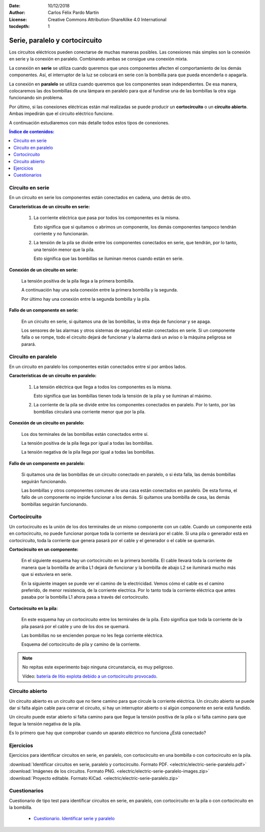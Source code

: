 ﻿:Date: 10/12/2018
:Author: Carlos Félix Pardo Martín
:License: Creative Commons Attribution-ShareAlike 4.0 International
:tocdepth: 1

.. _electric-serie-paralelo:

Serie, paralelo y cortocircuito
===============================
Los circuitos eléctricos pueden conectarse de muchas maneras posibles.
Las conexiones más simples son la conexión en serie y la conexión
en paralelo. Combinando ambas se consigue una conexión mixta.

La conexión en **serie** se utiliza cuando queremos que unos
componentes afecten el comportamiento de los demás componentes.
Así, el interruptor de la luz se colocará en serie con la bombilla
para que pueda encenderla o apagarla.

La conexión en **paralelo** se utiliza cuando queremos que los
componentes sean independientes.
De esa manera, colocaremos las dos bombillas de una lámpara en
paralelo para que al fundirse una de las bombillas la otra
siga funcionando sin problema.

Por último, si las conexiones eléctricas están mal realizadas se puede
producir un **cortocircuito** o un **circuito abierto**.
Ambas impedirán que el circuito eléctrico funcione.

A continuación estudiaremos con más detalle todos estos tipos de
conexiones.

.. contents:: Índice de contenidos:
   :local:
   :depth: 2


Circuito en serie
-----------------

En un circuito en serie los componentes están conectados en
cadena, uno detrás de otro.

.. image:: electric/_sources/electric-sch-02a.png
   :width: 236px
   :alt: Circuito en serie.

**Características de un circuito en serie:**

  1. La corriente eléctrica que pasa por todos los componentes es
     la misma.

     Esto significa que si quitamos o abrimos un componente,
     los demás componentes tampoco tendrán corriente y no funcionarán.

  2. La tensión de la pila se divide entre los componentes conectados
     en serie, que tendrán, por lo tanto, una tensión menor que la pila.

     Esto significa que las bombillas se iluminan menos cuando están
     en serie.


**Conexión de un circuito en serie:**

  La tensión positiva de la pila llega a la primera bombilla.

  .. image:: electric/_sources/electric-sch-02b.png
     :width: 236px
     :alt: Circuito en serie. Camino de la corriente.

  A continuación hay una sola conexión entre la primera bombilla y la
  segunda.

  .. image:: electric/_sources/electric-sch-02c.png
     :width: 236px
     :alt: Circuito en serie. Camino de la corriente.

  Por último hay una conexión entre la segunda bombilla y la pila.

  .. image:: electric/_sources/electric-sch-02d.png
     :width: 236px
     :alt: Circuito en serie. Camino de la corriente.


**Fallo de un componente en serie:**

  En un circuito en serie, si quitamos una de las bombillas,
  la otra deja de funcionar y se apaga.

  .. image:: electric/_sources/electric-sch-02e.png
     :width: 236px
     :alt: Circuito en serie con fallo en un componente.

  Los sensores de las alarmas y otros sistemas de seguridad
  están conectados en serie. Si un componente falla o se rompe,
  todo el circuito dejará de funcionar y la alarma dará un aviso
  o la máquina peligrosa se parará.


Circuito en paralelo
--------------------

En un circuito en paralelo los componentes están conectados entre
sí por ambos lados.

.. image:: electric/_sources/electric-sch-01a.png
   :width: 302px
   :alt: Circuito en paralelo.


**Características de un circuito en paralelo:**

  1. La tensión eléctrica que llega a todos los componentes es la misma.

     Esto significa que las bombillas tienen toda la tensión
     de la pila y se iluminan al máximo.

  2. La corriente de la pila se divide entre los componentes
     conectados en paralelo.
     Por lo tanto, por las bombillas circulará una corriente
     menor que por la pila.


**Conexión de un circuito en paralelo:**

  Los dos terminales de las bombillas están conectados entre sí.

  La tensión positiva de la pila llega por igual a todas las bombillas.

  .. image:: electric/_sources/electric-sch-01b.png
     :width: 302px
     :alt: Circuito en paralelo. Camino de la corriente.

  La tensión negativa de la pila llega por igual a todas las bombillas.

  .. image:: electric/_sources/electric-sch-01c.png
     :width: 302px
     :alt: Circuito en paralelo. Camino de la corriente.


**Fallo de un componente en paralelo:**

  Si quitamos una de las bombillas de un circuito conectado en paralelo,
  o si ésta falla, las demás bombillas seguirán funcionando.

  .. image:: electric/_sources/electric-sch-01d.png
     :width: 302px
     :alt: Circuito en paralelo con fallo en un componente.

  Las bombillas y otros componentes comunes de una casa están conectados
  en paralelo. De esta forma, el fallo de un componente no impide
  funcionar a los demás.
  Si quitamos una bombilla de casa, las demás bombillas seguirán
  funcionando.


Cortocircuito
-------------
Un cortocircuito es la unión de los dos terminales de un mismo componente
con un cable.
Cuando un componente está en cortocircuito, no puede funcionar porque
toda la corriente se desviará por el cable.
Si una pila o generador está en cortocircuito, toda la corriente que
genera pasará por el cable y el generador o el cable se quemarán.


**Cortocircuito en un componente:**

  En el siguiente esquema hay un cortocircuito en la primera
  bombilla. El cable llevará toda la corriente de manera
  que la bombilla de arriba L1 dejará de funcionar y la bombilla de abajo
  L2 se iluminará mucho más que si estuviera en serie.

  .. image:: electric/_sources/electric-sch-02a.png
     :width: 210px
     :alt: Circuito en serie.

  .. image:: electric/_sources/electric-sch-03a.png
     :width: 236px
     :alt: Circuito en serie con cortocircuito en un componente.

  En la siguiente imagen se puede ver el camino de la electricidad.
  Vemos cómo el cable es el camino preferido, de menor resistencia,
  de la corriente electrica.
  Por lo tanto toda la corriente eléctrica que antes pasaba por la
  bombilla L1 ahora pasa a través del cortocircuito.

  .. image:: electric/_sources/electric-sch-03b.png
     :width: 236px
     :alt: Camino de la corriente en un cortocircuito de componente.


**Cortocircuito en la pila:**

  En este esquema hay un cortocircuito entre los terminales de la
  pila. Esto significa que toda la corriente de la pila pasará por
  el cable y uno de los dos se quemará.

  Las bombillas no se encienden porque no les llega corriente eléctrica.

  Esquema del cortocircuito de pila y camino de la corriente.

  .. image:: electric/_sources/electric-sch-03c.png
     :width: 236px
     :alt: Cortocircuito de pila.

  .. image:: electric/_sources/electric-sch-03d.png
     :width: 236px
     :alt: Cortocircuito de pila. Camino de la corriente.


.. note::
   No repitas este experimento bajo ninguna circunstancia,
   es muy peligroso.

   Vídeo: `batería de litio explota debido a un cortocircuito provocado
   <https://www.youtube-nocookie.com/embed/WpvTHSF9xNY>`__.


Circuito abierto
----------------
Un circuito abierto es un circuito que no tiene camino para que
circule la corriente eléctrica. Un circuito abierto se puede dar
si falta algún cable para cerrar el circuito, si hay un interruptor
abierto o si algún componente en serie está fundido.

Un circuito puede estar abierto si falta camino para que llegue
la tensión positiva de la pila o si falta camino para que llegue la
tensión negativa de la pila.

.. image:: electric/_sources/electric-sch-04a.png
   :width: 246px
   :alt: Circuito abierto.

.. image:: electric/_sources/electric-sch-04b.png
   :width: 246px
   :alt: Circuito abierto.

Es lo primero que hay que comprobar cuando un aparato eléctrico no
funciona ¿Está conectado?


Ejercicios
----------
Ejercicios para identificar circuitos en serie,
en paralelo, con cortocircuito en una bombilla o
con cortocircuito en la pila.

.. image:: electric/_images/electric-serie-paralelo-logo.png
   :width: 540px
   :alt: Circuitos en serie, en paralelo y en cortocircuito.

|  :download:`Identificar circuitos en serie, paralelo y
   cortocircuito. Formato PDF.
   <electric/electric-serie-paralelo.pdf>`
|  :download:`Imágenes de los circuitos. Formato PNG.
   <electric/electric-serie-paralelo-images.zip>`
|  :download:`Proyecto editable. Formato KiCad.
   <electric/electric-serie-paralelo.zip>`


Cuestionarios
-------------
Cuestionario de tipo test para identificar circuitos en serie,
en paralelo, con cortocircuito en la pila o con cortocircuito en la bombilla.

  * `Cuestionario. Identificar serie y paralelo
    <../test/es-electric-series-parallel-identify.html>`__

